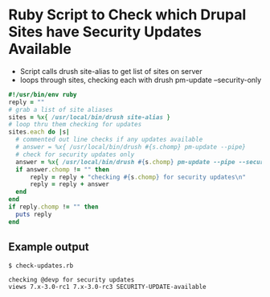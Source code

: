 * Ruby Script to Check which Drupal Sites have Security Updates Available
+ Script calls drush site-alias to get list of sites on server
+ loops through sites, checking each with drush pm-update --security-only
#+begin_src ruby 
#!/usr/bin/env ruby
reply = ""
# grab a list of site aliases
sites = %x{ /usr/local/bin/drush site-alias }
# loop thru them checking for updates
sites.each do |s|
  # commented out line checks if any updates available
  # answer = %x{ /usr/local/bin/drush #{s.chomp} pm-update --pipe}
  # check for security updates only
  answer = %x{ /usr/local/bin/drush #{s.chomp} pm-update --pipe --security-only}
  if answer.chomp != "" then
      reply = reply + "checking #{s.chomp} for security updates\n"
      reply = reply + answer
  end
end
if reply.chomp != "" then
  puts reply
end

#+end_src

** Example output
#+begin_example
$ check-updates.rb

checking @devp for security updates
views 7.x-3.0-rc1 7.x-3.0-rc3 SECURITY-UPDATE-available

#+end_example

